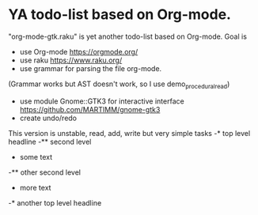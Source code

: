 * YA todo-list based on Org-mode.
"org-mode-gtk.raku" is yet another todo-list based on Org-mode.
Goal is
- use Org-mode https://orgmode.org/
- use raku https://www.raku.org/
- use grammar for parsing the file org-mode.
(Grammar works but AST doesn't work, so I use demo_procedural_read)
- use module Gnome::GTK3 for interactive interface https://github.com/MARTIMM/gnome-gtk3
- create undo/redo

This version is unstable, read, add, write but very simple tasks 
-* top level headline
-** second level
-    some text
-** other second level
-    more text
-* another top level headline

